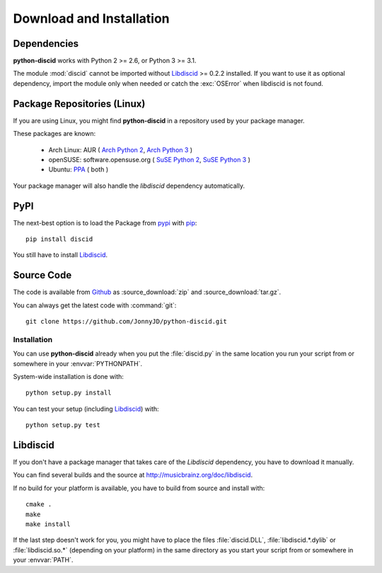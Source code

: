 Download and Installation
=========================

Dependencies
------------

**python-discid** works with Python 2 >= 2.6, or Python 3 >= 3.1.

The module :mod:`discid` cannot be imported
without `Libdiscid`_ >= 0.2.2 installed.
If you want to use it as optional dependency,
import the module only when needed or catch the :exc:`OSError`
when libdiscid is not found.

Package Repositories (Linux)
----------------------------

If you are using Linux,
you might find **python-discid** in a repository used by your package manager.

These packages are known:

 * Arch Linux:
   AUR (
   `Arch Python 2 <https://aur.archlinux.org/packages/python2-discid/>`_,
   `Arch Python 3 <https://aur.archlinux.org/packages/python-discid/>`_
   )
 * openSUSE:
   software.opensuse.org (
   `SuSE Python 2 <http://software.opensuse.org/package/python-discid>`_,
   `SuSE Python 3 <http://software.opensuse.org/package/python3-discid>`_
   )
 * Ubuntu:
   `PPA <https://launchpad.net/~jonnyjd/+archive/python-discid>`_
   ( both )

Your package manager will also handle the *libdiscid* dependency automatically.

PyPI
----

The next-best option is to load the Package from
`pypi <http://pypi.python.org/pypi/discid>`_
with `pip <http://www.pip-installer.org/>`_::

 pip install discid

You still have to install `Libdiscid`_.

Source Code
-----------

The code is available from `Github`_
as :source_download:`zip` and :source_download:`tar.gz`.

You can always get the latest code with :command:`git`::

 git clone https://github.com/JonnyJD/python-discid.git

Installation
************

You can use **python-discid** already when you put the :file:`discid.py`
in the same location you run your script from
or somewhere in your :envvar:`PYTHONPATH`.

System-wide installation is done with::

 python setup.py install

You can test your setup (including `Libdiscid`_) with::

 python setup.py test

.. _Github: https://github.com/JonnyJD/python-discid

Libdiscid
---------

If you don't have a package manager
that takes care of the *Libdiscid* dependency,
you have to download it manually.

You can find several builds and the source
at http://musicbrainz.org/doc/libdiscid.

If no build for your platform is available,
you have to build from source and install with::

 cmake .
 make
 make install

If the last step doesn't work for you,
you might have to place the files :file:`discid.DLL`, :file:`libdiscid.*.dylib`
or :file:`libdiscid.so.*`
(depending on your platform)
in the same directory as you start your script from
or somewhere in your :envvar:`PATH`.
